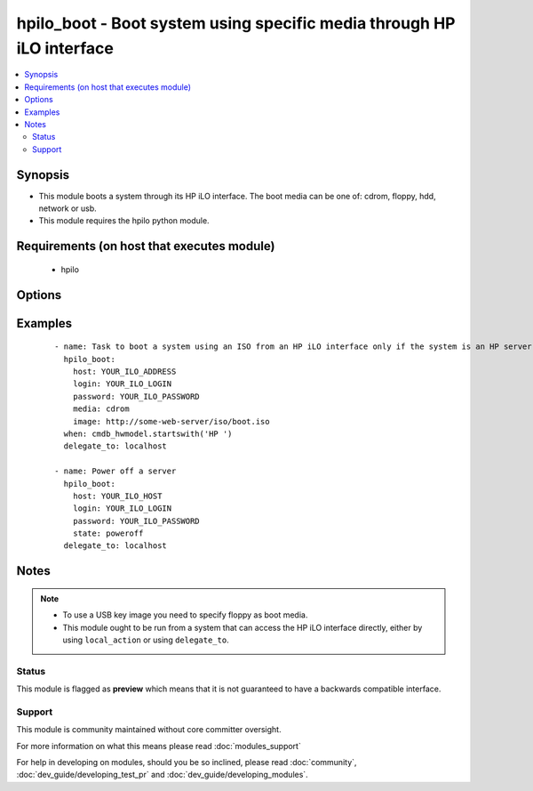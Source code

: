 .. _hpilo_boot:


hpilo_boot - Boot system using specific media through HP iLO interface
++++++++++++++++++++++++++++++++++++++++++++++++++++++++++++++++++++++

.. versionadded:: 2.3


.. contents::
   :local:
   :depth: 2


Synopsis
--------

* This module boots a system through its HP iLO interface. The boot media can be one of: cdrom, floppy, hdd, network or usb.
* This module requires the hpilo python module.


Requirements (on host that executes module)
-------------------------------------------

  * hpilo


Options
-------

.. raw:: html

    <table border=1 cellpadding=4>
    <tr>
    <th class="head">parameter</th>
    <th class="head">required</th>
    <th class="head">default</th>
    <th class="head">choices</th>
    <th class="head">comments</th>
    </tr>
                <tr><td>force<br/><div style="font-size: small;"></div></td>
    <td>no</td>
    <td></td>
        <td><ul><li>yes</li><li>no</li></ul></td>
        <td><div>Whether to force a reboot (even when the system is already booted).</div><div>As a safeguard, without force, hpilo_boot will refuse to reboot a server that is already running.</div>        </td></tr>
                <tr><td>host<br/><div style="font-size: small;"></div></td>
    <td>yes</td>
    <td></td>
        <td></td>
        <td><div>The HP iLO hostname/address that is linked to the physical system.</div>        </td></tr>
                <tr><td>image<br/><div style="font-size: small;"></div></td>
    <td>no</td>
    <td></td>
        <td></td>
        <td><div>The URL of a cdrom, floppy or usb boot media image. protocol://username:password@hostname:port/filename</div><div>protocol is either 'http' or 'https'</div><div>username:password is optional</div><div>port is optional</div>        </td></tr>
                <tr><td>login<br/><div style="font-size: small;"></div></td>
    <td>no</td>
    <td>Administrator</td>
        <td></td>
        <td><div>The login name to authenticate to the HP iLO interface.</div>        </td></tr>
                <tr><td>media<br/><div style="font-size: small;"></div></td>
    <td>no</td>
    <td>network</td>
        <td><ul><li>cdrom</li><li>floppy</li><li>hdd</li><li>network</li><li>normal</li><li>usb</li></ul></td>
        <td><div>The boot media to boot the system from</div>        </td></tr>
                <tr><td>password<br/><div style="font-size: small;"></div></td>
    <td>no</td>
    <td>admin</td>
        <td></td>
        <td><div>The password to authenticate to the HP iLO interface.</div>        </td></tr>
                <tr><td>state<br/><div style="font-size: small;"></div></td>
    <td>no</td>
    <td>boot_once</td>
        <td><ul><li>boot_always</li><li>boot_once</li><li>connect</li><li>disconnect</li><li>no_boot</li><li>poweroff</li></ul></td>
        <td><div>The state of the boot media.</div><div>no_boot: Do not boot from the device</div><div>boot_once: Boot from the device once and then notthereafter</div><div>boot_always: Boot from the device each time the serveris rebooted</div><div>connect: Connect the virtual media device and set to boot_always</div><div>disconnect: Disconnects the virtual media device and set to no_boot</div><div>poweroff: Power off the server</div>        </td></tr>
        </table>
    </br>



Examples
--------

 ::

    - name: Task to boot a system using an ISO from an HP iLO interface only if the system is an HP server
      hpilo_boot:
        host: YOUR_ILO_ADDRESS
        login: YOUR_ILO_LOGIN
        password: YOUR_ILO_PASSWORD
        media: cdrom
        image: http://some-web-server/iso/boot.iso
      when: cmdb_hwmodel.startswith('HP ')
      delegate_to: localhost
    
    - name: Power off a server
      hpilo_boot:
        host: YOUR_ILO_HOST
        login: YOUR_ILO_LOGIN
        password: YOUR_ILO_PASSWORD
        state: poweroff
      delegate_to: localhost


Notes
-----

.. note::
    - To use a USB key image you need to specify floppy as boot media.
    - This module ought to be run from a system that can access the HP iLO interface directly, either by using ``local_action`` or using ``delegate_to``.



Status
~~~~~~

This module is flagged as **preview** which means that it is not guaranteed to have a backwards compatible interface.


Support
~~~~~~~

This module is community maintained without core committer oversight.

For more information on what this means please read :doc:`modules_support`


For help in developing on modules, should you be so inclined, please read :doc:`community`, :doc:`dev_guide/developing_test_pr` and :doc:`dev_guide/developing_modules`.
